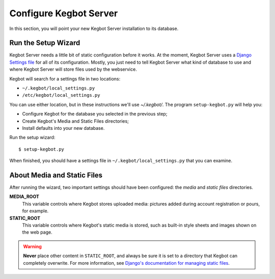 .. _configure-kegbot:

Configure Kegbot Server
=======================

In this section, you will point your new Kegbot Server installation to its database.

Run the Setup Wizard
--------------------

Kegbot Server needs a little bit of static configuration before it works.  At the
moment, Kegbot Server uses a `Django Settings file
<http://docs.djangoproject.com/en/dev/topics/settings/>`_ for all of its
configuration.  Mostly, you just need to tell Kegbot Server what kind of database to
use and where Kegbot Server will store files used by the webservice.

Kegbot will search for a settings file in two locations:

* ``~/.kegbot/local_settings.py``
* ``/etc/kegbot/local_settings.py``

You can use either location, but in these instructions we'll use `~/.kegbot/`.
The program ``setup-kegbot.py`` will help you:

* Configure Kegbot for the database you selected in the previous step;
* Create Kegbot's Media and Static Files directories;
* Install defaults into your new database.

Run the setup wizard::

	$ setup-kegbot.py

When finished, you should have a settings file in
``~/.kegbot/local_settings.py`` that you can examine.

About Media and Static Files
----------------------------

After running the wizard, two important settings should have been configured:
the *media* and *static files* directories.

**MEDIA_ROOT**
  This variable controls where Kegbot stores uploaded media: pictures added
  during account registration or pours, for example.

**STATIC_ROOT**
  This variable controls where Kegbot's static media is stored, such as built-in
  style sheets and images shown on the web page.

.. warning::
  **Never** place other content in ``STATIC_ROOT``, and always be sure it is set
  to a directory that Kegbot can completely overwrite.  For more information,
  see `Django's documentation for managing static files
  <https://docs.djangoproject.com/en/dev/howto/static-files/>`_.


